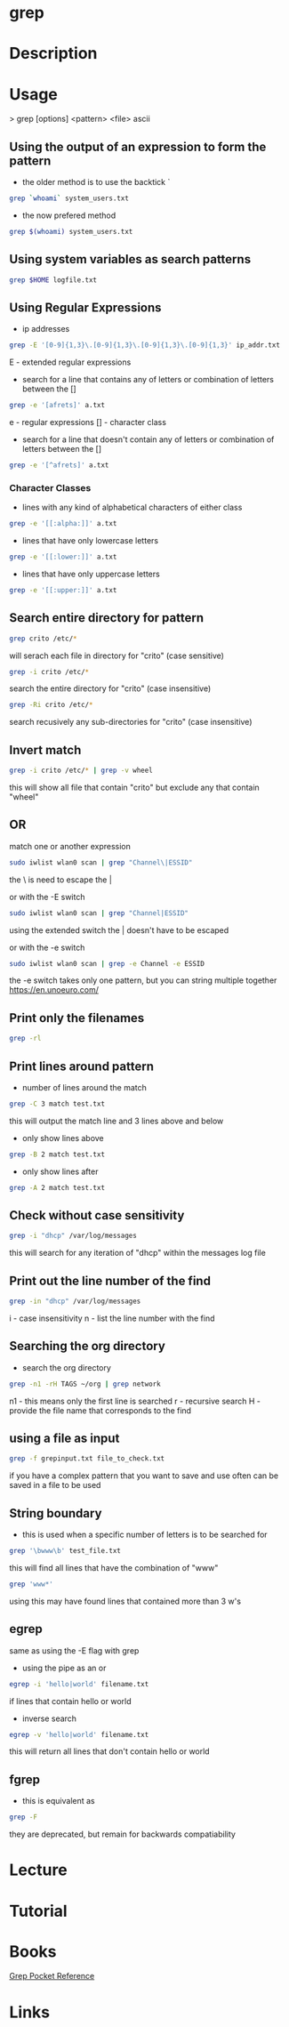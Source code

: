 #+TAGS: file txt search find coreutil inside_file grep egrep fgrep


* grep
* Description
* Usage

> grep [options] <pattern> <file>
ascii
** Using the output of an expression to form the pattern
- the older method is to use the backtick `
#+BEGIN_SRC sh
grep `whoami` system_users.txt
#+END_SRC

- the now prefered method
#+BEGIN_SRC sh
grep $(whoami) system_users.txt
#+END_SRC

** Using system variables as search patterns
#+BEGIN_SRC sh
grep $HOME logfile.txt
#+END_SRC

** Using Regular Expressions
- ip addresses
#+BEGIN_SRC sh
grep -E '[0-9]{1,3}\.[0-9]{1,3}\.[0-9]{1,3}\.[0-9]{1,3}' ip_addr.txt
#+END_SRC
E - extended regular expressions

- search for a line that contains any of letters or combination of letters between the []
#+BEGIN_SRC sh
grep -e '[afrets]' a.txt
#+END_SRC
e  - regular expressions
[] - character class

- search for a line that doesn't contain any of letters or combination of letters between the []
#+BEGIN_SRC sh
grep -e '[^afrets]' a.txt
#+END_SRC 

*** Character Classes
- lines with any kind of alphabetical characters of either class
#+BEGIN_SRC sh
grep -e '[[:alpha:]]' a.txt
#+END_SRC

- lines that have only lowercase letters
#+BEGIN_SRC sh
grep -e '[[:lower:]]' a.txt
#+END_SRC

- lines that have only uppercase letters
#+BEGIN_SRC sh
grep -e '[[:upper:]]' a.txt
#+END_SRC


** Search entire directory for pattern
#+BEGIN_SRC sh
grep crito /etc/*
#+END_SRC
will serach each file in directory for "crito" (case sensitive)

#+BEGIN_SRC sh
grep -i crito /etc/*
#+END_SRC
search the entire directory for "crito" (case insensitive)

#+BEGIN_SRC sh
grep -Ri crito /etc/*
#+END_SRC
search recusively any sub-directories for "crito" (case insensitive)

** Invert match
#+BEGIN_SRC sh
grep -i crito /etc/* | grep -v wheel
#+END_SRC
this will show all file that contain "crito" but exclude any that contain "wheel"

** OR
match one or another expression
#+BEGIN_SRC sh
sudo iwlist wlan0 scan | grep "Channel\|ESSID"
#+END_SRC
the \ is need to escape the | 

or with the -E switch
#+BEGIN_SRC sh
sudo iwlist wlan0 scan | grep "Channel|ESSID"
#+END_SRC
using the extended switch the | doesn't have to be escaped

or with the -e switch
#+BEGIN_SRC sh
sudo iwlist wlan0 scan | grep -e Channel -e ESSID
#+END_SRC
the -e switch takes only one pattern, but you can string multiple together
https://en.unoeuro.com/
** Print only the filenames
#+BEGIN_SRC sh
grep -rl
#+END_SRC

** Print lines around pattern
- number of lines around the match
#+BEGIN_SRC sh
grep -C 3 match test.txt
#+END_SRC
this will output the match line and 3 lines above and below

- only show lines above
#+BEGIN_SRC sh
grep -B 2 match test.txt
#+END_SRC

- only show lines after
#+BEGIN_SRC sh
grep -A 2 match test.txt
#+END_SRC

** Check without case sensitivity
#+BEGIN_SRC sh
grep -i "dhcp" /var/log/messages
#+END_SRC
this will search for any iteration of "dhcp" within the messages log file 

** Print out the line number of the find
#+BEGIN_SRC sh
grep -in "dhcp" /var/log/messages
#+END_SRC
i - case insensitivity
n - list the line number with the find

** Searching the org directory
- search the org directory
#+BEGIN_SRC sh
grep -n1 -rH TAGS ~/org | grep network 
#+END_SRC
n1 - this means only the first line is searched
r  - recursive search
H  - provide the file name that corresponds to the find

** using a file as input
#+BEGIN_SRC sh
grep -f grepinput.txt file_to_check.txt
#+END_SRC
if you have a complex pattern that you want to save and use often can be saved in a file to be used

** String boundary
- this is used when a specific number of letters is to be searched for
#+BEGIN_SRC sh
grep '\bwww\b' test_file.txt
#+END_SRC
this will find all lines that have the combination of "www"

#+BEGIN_SRC sh
grep 'www*'
#+END_SRC
using this may have found lines that contained more than 3 w's

** egrep
same as using the -E flag with grep

- using the pipe as an or
#+BEGIN_SRC sh
egrep -i 'hello|world' filename.txt
#+END_SRC
if lines that contain hello or world

- inverse search
#+BEGIN_SRC sh
egrep -v 'hello|world' filename.txt
#+END_SRC
this will return all lines that don't contain hello or world

** fgrep
- this is equivalent as
#+BEGIN_SRC sh
grep -F
#+END_SRC
they are deprecated, but remain for backwards compatiability
* Lecture
* Tutorial
* Books
[[file://home/crito/Documents/Tools/Grep_Pocket_Reference.pdf][Grep Pocket Reference]]

* Links
